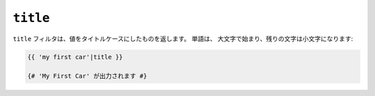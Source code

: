 ``title``
=========

``title`` フィルタは、値をタイトルケースにしたものを返します。 単語は、
大文字で始まり、残りの文字は小文字になります:

.. code-block:: jinja

    {{ 'my first car'|title }}

    {# 'My First Car' が出力されます #}

.. 2012/08/09 goohib b096e21daa6647cd23063c3a4e4280ad81df8f84
